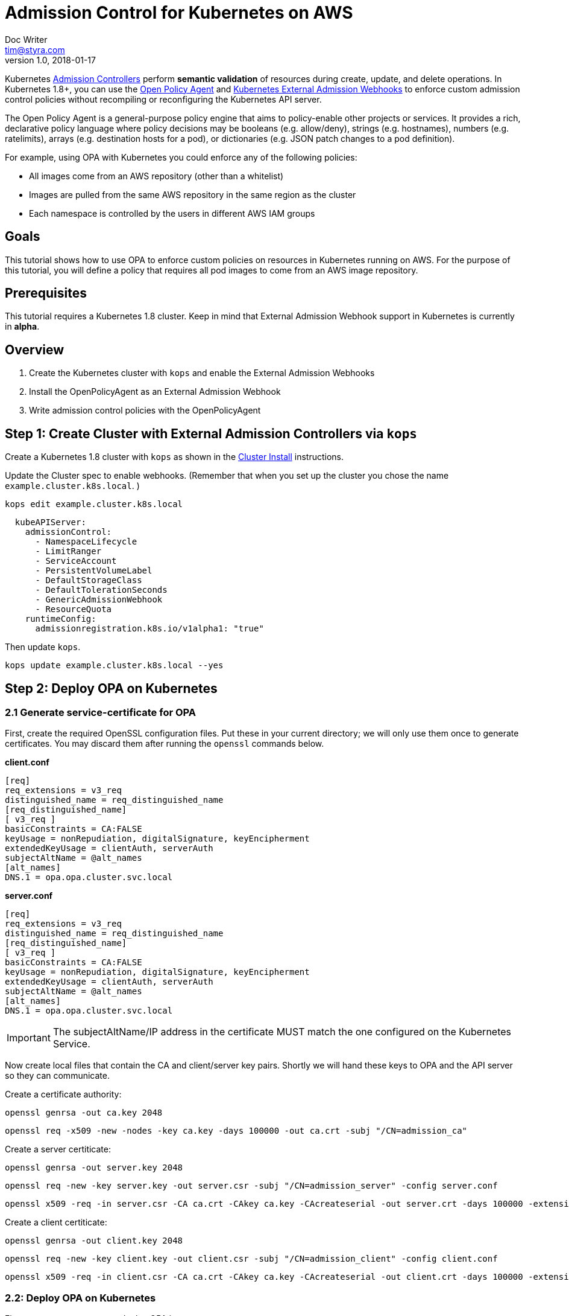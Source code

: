 
= Admission Control for Kubernetes on AWS
Doc Writer <tim@styra.com>
v1.0, 2018-01-17


Kubernetes https://kubernetes.io/docs/admin/admission-controllers/[Admission Controllers]
perform *semantic validation* of resources during create, update, and delete operations.
In Kubernetes 1.8+, you can use the http://www.openpolicyagent.org/[Open Policy Agent] and
https://kubernetes.io/docs/admin/extensible-admission-controllers/#external-admission-webhooks[Kubernetes External Admission Webhooks]
to enforce custom admission control policies without recompiling or reconfiguring
the Kubernetes API server.

The Open Policy Agent is a general-purpose policy engine that aims to policy-enable
other projects or services.  It provides a rich, declarative policy language
where policy decisions may be booleans (e.g. allow/deny), strings (e.g. hostnames),
numbers (e.g. ratelimits), arrays (e.g. destination hosts for a pod), or dictionaries
(e.g. JSON patch changes to a pod definition).

For example, using OPA with Kubernetes you could enforce any of the following policies:

* All images come from an AWS repository (other than a whitelist)
* Images are pulled from the same AWS repository in the same region as the cluster
* Each namespace is controlled by the users in different AWS IAM groups


== Goals

This tutorial shows how to use OPA to enforce custom policies on resources in
Kubernetes running on AWS. For the purpose of this tutorial, you will define a policy that
requires all pod images to come from an AWS image repository.


== Prerequisites

This tutorial requires a Kubernetes 1.8 cluster.
Keep in mind that External Admission Webhook support in Kubernetes is currently in **alpha**.

== Overview

. Create the Kubernetes cluster with `kops` and enable the External Admission Webhooks
. Install the OpenPolicyAgent as an External Admission Webhook
. Write admission control policies with the OpenPolicyAgent

== Step 1: Create Cluster with External Admission Controllers via `kops`

Create a Kubernetes 1.8 cluster with `kops` as shown in the
link:../cluster-install/readme.adoc[Cluster Install] instructions.

Update the Cluster spec to enable webhooks. (Remember that when you set up
  the cluster you chose the name `example.cluster.k8s.local`. )

```bash
kops edit example.cluster.k8s.local
```

```yaml
  kubeAPIServer:
    admissionControl:
      - NamespaceLifecycle
      - LimitRanger
      - ServiceAccount
      - PersistentVolumeLabel
      - DefaultStorageClass
      - DefaultTolerationSeconds
      - GenericAdmissionWebhook
      - ResourceQuota
    runtimeConfig:
      admissionregistration.k8s.io/v1alpha1: "true"
```

Then update `kops`.
```bash
kops update example.cluster.k8s.local --yes
```


== Step 2: Deploy OPA on Kubernetes

=== 2.1 Generate service-certificate for OPA

First, create the required OpenSSL configuration files.  Put these in your current
directory; we will only use them once to generate certificates.  You may discard
them after running the `openssl` commands below.

*client.conf*
```bash
[req]
req_extensions = v3_req
distinguished_name = req_distinguished_name
[req_distinguished_name]
[ v3_req ]
basicConstraints = CA:FALSE
keyUsage = nonRepudiation, digitalSignature, keyEncipherment
extendedKeyUsage = clientAuth, serverAuth
subjectAltName = @alt_names
[alt_names]
DNS.1 = opa.opa.cluster.svc.local
```

*server.conf*
```bash
[req]
req_extensions = v3_req
distinguished_name = req_distinguished_name
[req_distinguished_name]
[ v3_req ]
basicConstraints = CA:FALSE
keyUsage = nonRepudiation, digitalSignature, keyEncipherment
extendedKeyUsage = clientAuth, serverAuth
subjectAltName = @alt_names
[alt_names]
DNS.1 = opa.opa.cluster.svc.local
```

IMPORTANT: The subjectAltName/IP address in the certificate MUST match the one configured on the Kubernetes Service.

Now create local files that contain the CA and client/server key pairs.  Shortly we will
hand these keys to OPA and the API server so they can communicate.

Create a certificate authority:

```bash
openssl genrsa -out ca.key 2048
```

```bash
openssl req -x509 -new -nodes -key ca.key -days 100000 -out ca.crt -subj "/CN=admission_ca"
```

Create a server certiticate:

```bash
openssl genrsa -out server.key 2048
```

```bash
openssl req -new -key server.key -out server.csr -subj "/CN=admission_server" -config server.conf
```

```bash
openssl x509 -req -in server.csr -CA ca.crt -CAkey ca.key -CAcreateserial -out server.crt -days 100000 -extensions v3_req -extfile server.conf
```

Create a client certiticate:

```bash
openssl genrsa -out client.key 2048
```

```bash
openssl req -new -key client.key -out client.csr -subj "/CN=admission_client" -config client.conf
```

```bash
openssl x509 -req -in client.csr -CA ca.crt -CAkey ca.key -CAcreateserial -out client.crt -days 100000 -extensions v3_req -extfile client.conf
```


=== 2.2: Deploy OPA on Kubernetes

First, create a namespace to deploy OPA into.

```bash
kubectl create namespace opa
```

Create a Service to expose the OPA API. The Kubernetes API server will lookup
the Service and execute webhook requests against it.

**opa-admission-controller-service.yaml**:

```yaml
kind: Service
apiVersion: v1
metadata:
  name: opa
spec:
  selector:
    app: opa
  ports:
  - name: https
    protocol: TCP
    port: 443
    targetPort: 443
```

```bash
kubectl create -f opa-admission-controller-service.yaml -n opa
```

Next, create Secrets containing the TLS credentials for OPA:

```bash
kubectl create secret generic opa-ca --from-file=ca.crt -n opa
kubectl create secret tls opa-server --cert=server.crt --key=server.key -n opa
```

Finally, create the Deployment to run OPA as an Admission Controller.
The deployment contains two containers: `opa` and `kube-mgmt`.  `opa` by
itself is a general-purpose policy engine and knows nothing about Kubernetes.
kube-mgmt is a collection of Kubernetes-specific code that helps
OPA interact with kubernetes.

**opa-admission-controller-deployment.yaml**:

```yaml
apiVersion: extensions/v1beta1
kind: Deployment
metadata:
  labels:
    app: opa
  name: opa
spec:
  replicas: 1
  template:
    metadata:
      labels:
        app: opa
      name: opa
    spec:
      containers:
        - name: opa
          image: openpolicyagent/opa:0.5.13
          args:
            - "run"
            - "--server"
            - "--tls-cert-file=/certs/tls.crt"
            - "--tls-private-key-file=/certs/tls.key"
            - "--addr=0.0.0.0:443"
            - "--insecure-addr=127.0.0.1:8181"
          volumeMounts:
            - readOnly: true
              mountPath: /certs
              name: opa-server
        - name: kube-mgmt
          image: openpolicyagent/kube-mgmt:0.4
          args:
            - "--replicate=v1/pods"
            - "--register-admission-controller"
            - "--admission-controller-ca-cert-file=/certs/ca.crt"
            - "--admission-controller-service-name=opa"
            - "--admission-controller-service-namespace=$(MY_POD_NAMESPACE)"
          volumeMounts:
            - readOnly: true
              mountPath: /certs
              name: opa-ca
          env:
            - name: MY_POD_NAMESPACE
              valueFrom:
                fieldRef:
                  fieldPath: metadata.namespace
      volumes:
        - name: opa-server
          secret:
            secretName: opa-server
        - name: opa-ca
          secret:
            secretName: opa-ca
```

```bash
kubectl create -f opa-admission-controller-deployment.yaml -n opa
```

When OPA starts, the sidecar (`kube-mgmt`) will register it as an External
Admission Controller. To verify that registration succeeded, query
 the Kubernetes API for the list of External Admission Controllers.

```bash
kubectl describe externaladmissionhookconfigurations admission.openpolicyagent.org
```



Finally, you can follow the OPA logs to see the webhook requests being issued
by the Kubernetes API server:

```
kubectl logs -l app=opa -c opa -n opa
```

== Step 3:  Enforce Kubernetes Admission Control with OPA

=== 3.1 Load a policy into OPA
To test admission control, create a policy that requires all images
to come from an AWS repository.  For details on the policy language, see the
http://www.openpolicyagent.org/docs/[Open Policy Agent] documentation.

**image_source.rego**:

```ruby
package system

# Deny requests that include container images not from ECR.
deny[explanation] {
    image_name = input.spec.object.Spec.Containers[_].Image
    image_name_parts = split(image_name, "/")
    repo_name = image_name_parts[0]
    not startswith(repo_name, "12345678.dkr.ecr.us-west-2.amazonaws.com")
    explanation = sprintf("image '%v' not from AWS ECR", [image_name])
}


# main is entry point to policy.
# Boilerplate required by admission webhook.
# Actual policy decision is `status`, which takes the form
#   {"allowed": BOOLEAN, "status": {"reason": STRING}}
main = {
    "apiVersion": "admission.k8s.io/v1alpha1",
    "kind": "AdmissionReview",
    "status": {"allowed": allowed, "status": {"reason": reason}}
}

# Boilerplate: construct 'reason' and 'allowed' variables.
#  Real policy is the collection of 'deny' statements above.
#  If not denied, allow.
reason = msg {
    msg = concat(", ", deny)
}
default allowed = true
allowed = false { n = count(deny); n > 0 }

```

Store the policy in Kubernetes as a ConfigMap.

```bash
kubectl create configmap image-source --from-file=image_source.rego -n opa
```

The OPA sidecar will notice the ConfigMap and automatically load the contained
policy into OPA.

=== 3.2 Check that the policy is working

To verify that your policy is working, create separate test pods in the `production` namespace.

**nginx-pod.yaml**:

```yaml
kind: Pod
version: v1
metadata:
  name: nginx
  labels:
    app: nginx
spec:
  containers:
  - image: nginx
    name: nginx
```

NOTE: Below replace the Amazon account ID 123456789 with your own account if your
want the pod to actually come up.  If you just want to see the admission
controller in action, you can leave it with the fake ID.

**amazon-linux-pod.yaml**:

```yaml
kind: Pod
version: v1
metadata:
  name: amazon-linux-pod
  labels:
    app: amazon-linux
spec:
  containers:
  - image: 123456789.dkr.ecr.us-west-2.amazonaws.com/amazon-linux
    name: amazon-linux
```

Create a `production` namespace.
```bash
kubectl create namespace production
```

Verify that you can create an amazon-linux pod.
```bash
kubectl -n production create -f amazon-linux-pod.yaml
```

Verify that you CANNOT create an nginx pod and receive the appropriate error message.
```bash
kubectl -n production create -f nginx-pod.yaml
```
```bash
Error from server (image 'nginx' not from AWS ECR): error when creating "nginx-pod.yaml":
```

This example shows how to ensure ALL images comes from an AWS repository.
But in reality you might have a collection of images like `nginx` that
can come from outside of AWS.  In that case, you can
add a whitelist to the OPA policy and modify the `deny` statement accordingly.
Just update the ConfigMap, and `kube-mgmt` will update OPA with your new policy.

== Wrap Up

Congratulations for finishing the tutorial!

This tutorial showed how you can leverage OPA to enforce admission control
decisions in Kubernetes clusters without modifying or recompiling any
Kubernetes components. Furthermore, once Kubernetes is configured to use OPA as
an External Admission Controller, policies can be modified on-the-fly to
satisfy changing operational requirements.
